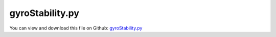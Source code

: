 
.. _examples-gyrostability:

****************
gyroStability.py
****************

You can view and download this file on Github: `gyroStability.py <https://github.com/jgerstmayr/EXUDYN/tree/master/main/pythonDev/Examples/gyroStability.py>`_

.. code-block:: python
   :linenos:

   #+++++++++++++++++++++++++++++++++++++++++++++++++++++++++++++++++++++++++++++
   # This is an EXUDYN example
   #
   # Details:  Example showing stable and unstable rotation axes of gyros
   #
   # Author:   Johannes Gerstmayr
   # Date:     2022-01-19
   #
   # Copyright:This file is part of Exudyn. Exudyn is free software. You can redistribute it and/or modify it under the terms of the Exudyn license. See 'LICENSE.txt' for more details.
   #
   #+++++++++++++++++++++++++++++++++++++++++++++++++++++++++++++++++++++++++++++
   
   import exudyn as exu
   from exudyn.utilities import * #includes itemInterface and rigidBodyUtilities
   import exudyn.graphics as graphics #only import if it does not conflict
   import numpy as np
   
   SC = exu.SystemContainer()
   mbs = SC.AddSystem()
   
   useGraphics = True
   
   #%%++++++++++++++++++++++++++++++++++++++++++++++++++++
   #physical parameters
   g = [0,-9.81*0,0]           #gravity
   L = 0.1                     #length
   w = 0.03                    #width
   r = 0.5*w
   
   #origin of bodies:
   pList =    [[0,0,0], [3*L,0,0], [6*L,0,0], ]        
   #initial angular velocities of bodies:
   angVel = 5
   eps = 2e-4
   omegaList =    [[angVel,eps*angVel,eps*angVel],
                   [eps*angVel,angVel,eps*angVel],
                   [eps*angVel,eps*angVel,angVel]]    
   sAnglVelList= []
   sAngleList  = []
   nodeList = []
   #ground body
   oGround = mbs.AddObject(ObjectGround())
   
   doImplicit = True
   #create several bodies
   for i, p0 in enumerate(pList):
       omega0 = omegaList[i]
       #%%++++++++++++++++++++++++++++++++++++++++++++++++++++
       iCyl0 = InertiaCylinder(density=1000, length=2*L, outerRadius=r, axis=0, innerRadius=r*0.5)
       iCyl1 = InertiaCylinder(density=1000, length=L, outerRadius=r, axis=1, innerRadius=r*0.5)
       iCylSum = iCyl1.Translated([0,0.5*L,0]) + iCyl0
       com = iCylSum.COM()
       iCylSum = iCylSum.Translated(-com)
   
       #graphics for body
       color = [graphics.color.red, graphics.color.lawngreen, graphics.color.steelblue][i]
       gCyl0 = graphics.SolidOfRevolution(pAxis=[0,0,0]-com, vAxis=[2*L,0,0], 
                                              contour = [[-L,-r],[L,-r],[L,-0.5*r],[-L,-0.5*r],], 
                                              color= color, nTiles= 32, smoothContour=False)
       gCyl1 = graphics.Cylinder(pAxis=[-L,0,0]-com, vAxis=[2*L,0,0],radius=0.5*w, color=color, nTiles=32)
       gCyl2 = graphics.Cylinder(pAxis=[0,0,0]-com, vAxis=[0,L,0],radius=0.5*w, color=color, nTiles=32)
       gCOM = graphics.Basis(origin=[0,0,0],length = 1.25*L)
       
       nodeType = exu.NodeType.RotationRotationVector
       if doImplicit:
           nodeType = exu.NodeType.RotationEulerParameters
           
       result0 = mbs.CreateRigidBody(
           referencePosition = p0,
           initialAngularVelocity = omega0,
           inertia = iCylSum,
           gravity = g,
           nodeType = nodeType,
           graphicsDataList = [gCyl1, gCyl2, gCOM],
           returnDict = True
       )
       n0, b0 = result0['nodeNumber'], result0['bodyNumber']
       sAngVel = mbs.AddSensor(SensorNode(nodeNumber=n0, fileName='solution/gyroAngVel'+str(i)+'.txt',
                                          outputVariableType=exu.OutputVariableType.AngularVelocityLocal))
       sAngle = mbs.AddSensor(SensorNode(nodeNumber=n0, fileName='solution/gyroAngle'+str(i)+'.txt',
                                          outputVariableType=exu.OutputVariableType.Rotation))
       
       nodeList += [n0]
       sAnglVelList += [sAngVel]
       sAngleList += [sAngle]
   
   #%%++++++++++++++++++++++++++++++++++++++++++++++++++++++
   #assemble system before solving
   mbs.Assemble()
   
   simulationSettings = exu.SimulationSettings() #takes currently set values or default values
   
   tEnd = 20 #simulation time
   h = 0.5e-3 #step size
   simulationSettings.timeIntegration.numberOfSteps = int(tEnd/h)
   simulationSettings.timeIntegration.endTime = tEnd
   simulationSettings.timeIntegration.verboseMode = 1
   simulationSettings.solutionSettings.solutionWritePeriod = 0.04 #store every 5 ms
   # simulationSettings.displayComputationTime = True
   
   SC.visualizationSettings.window.renderWindowSize=[1600,1080]
   SC.visualizationSettings.openGL.multiSampling = 4
   SC.visualizationSettings.general.autoFitScene = False
   SC.visualizationSettings.general.graphicsUpdateInterval = 0.02
   SC.visualizationSettings.general.showSolutionInformation = 0
   SC.visualizationSettings.general.showSolverInformation = 0
   # SC.visualizationSettings.general.showSolverTime = 0
   SC.visualizationSettings.general.renderWindowString = 'gyro stability for rotation about axis with \nsmallest (red), middle (green), largest (blue) moment of inertia\ninitial angular velocity = '+str(angVel)+' rad/s, disturbed by '+str(eps*angVel)+' rad/s'
   SC.visualizationSettings.general.textSize = 16
   
   SC.visualizationSettings.nodes.drawNodesAsPoint=False
   SC.visualizationSettings.nodes.showBasis=False
   
   #h=5e-4:
   # omega 0 =  [ 4.99821534  0.17224996 -0.02919272]
   # omega 1 =  [1.14695373 4.853952   0.82419239]
   # omega 2 =  [-0.08742566  0.11224089  4.99987917]
   
   if useGraphics:
       simulationSettings.timeIntegration.simulateInRealtime = True
       SC.renderer.Start()
       if 'renderState' in exu.sys: #reload old view
           SC.renderer.SetState(exu.sys['renderState'])
       
       SC.renderer.DoIdleTasks() #stop before simulating
   
   if doImplicit:
       mbs.SolveDynamic(simulationSettings = simulationSettings,
                        solverType=exu.DynamicSolverType.TrapezoidalIndex2)
   else:
       mbs.SolveDynamic(simulationSettings = simulationSettings,
                        solverType=exu.DynamicSolverType.RK44)
       
   if useGraphics:
       SC.renderer.DoIdleTasks() #stop before closing
       SC.renderer.Stop() #safely close rendering window!
   
   
   for i, n in enumerate(nodeList):
       om = mbs.GetNodeOutput(n,exu.OutputVariableType.AngularVelocityLocal)
       print('omega '+str(i)+' = ',om)
   
   if not useGraphics:
       pass #mbs.SolutionViewer()
   
   if False:
       
       
       for i, omega in enumerate(omegaList):
           if i==1:
               s='unstable'
           else:
               s='stable'
           mbs.PlotSensor([sAnglVelList[i]]*3,[0,1,2], 
                      yLabel='omega init = '+str(omega),colorCodeOffset=0*i*3,
                      #fileName='plots/gyroRotAxis'+str(i)+'-'+s+'-Eps'+str(eps*100)+'percent.png',
                      fontSize=12,
                      newFigure=True, closeAll=(i==0))
   
   


